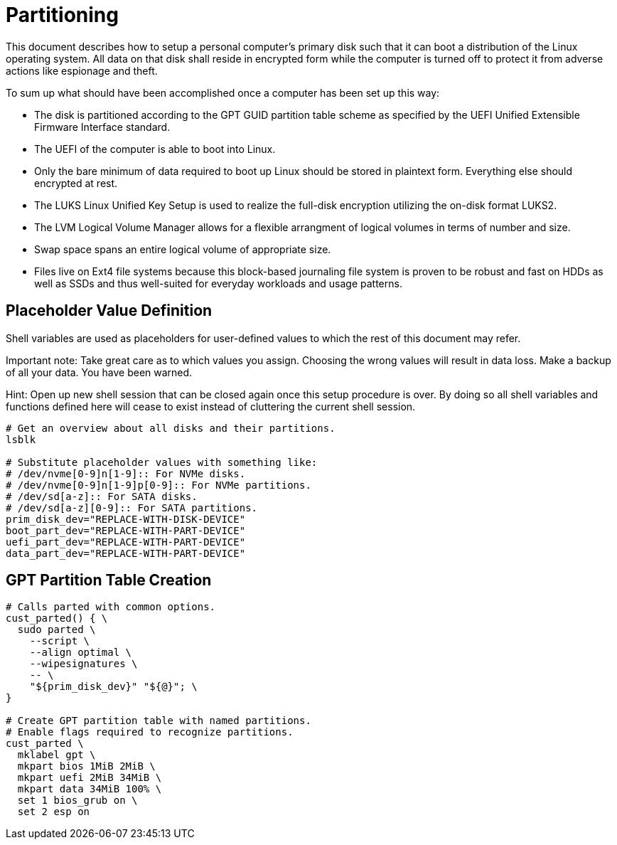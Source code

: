 Partitioning
============

This document describes how to setup a personal computer's primary disk
such that it can boot a distribution of the Linux operating system. All
data on that disk shall reside in encrypted form while the computer is
turned off to protect it from adverse actions like espionage and theft.

To sum up what should have been accomplished once a computer has been
set up this way:

  * The disk is partitioned according to the GPT GUID partition table
    scheme as specified by the UEFI Unified Extensible Firmware
    Interface standard.
  * The UEFI of the computer is able to boot into Linux.
  * Only the bare minimum of data required to boot up Linux should be
    stored in plaintext form. Everything else should encrypted at rest.
  * The LUKS Linux Unified Key Setup is used to realize the full-disk
    encryption utilizing the on-disk format LUKS2.
  * The LVM Logical Volume Manager allows for a flexible arrangment of
    logical volumes in terms of number and size.
  * Swap space spans an entire logical volume of appropriate size.
  * Files live on Ext4 file systems because this block-based journaling
    file system is proven to be robust and fast on HDDs as well as SSDs
    and thus well-suited for everyday workloads and usage patterns.

Placeholder Value Definition
----------------------------

Shell variables are used as placeholders for user-defined values to
which the rest of this document may refer.

Important note: Take great care as to which values you assign. Choosing
the wrong values will result in data loss. Make a backup of all your
data. You have been warned.

Hint: Open up new shell session that can be closed again once this
setup procedure is over. By doing so all shell variables and functions
defined here will cease to exist instead of cluttering the current
shell session.

----
# Get an overview about all disks and their partitions.
lsblk

# Substitute placeholder values with something like:
# /dev/nvme[0-9]n[1-9]:: For NVMe disks.
# /dev/nvme[0-9]n[1-9]p[0-9]:: For NVMe partitions.
# /dev/sd[a-z]:: For SATA disks.
# /dev/sd[a-z][0-9]:: For SATA partitions.
prim_disk_dev="REPLACE-WITH-DISK-DEVICE"
boot_part_dev="REPLACE-WITH-PART-DEVICE"
uefi_part_dev="REPLACE-WITH-PART-DEVICE"
data_part_dev="REPLACE-WITH-PART-DEVICE"
----

GPT Partition Table Creation
----------------------------

----
# Calls parted with common options.
cust_parted() { \
  sudo parted \
    --script \
    --align optimal \
    --wipesignatures \
    -- \
    "${prim_disk_dev}" "${@}"; \
}

# Create GPT partition table with named partitions.
# Enable flags required to recognize partitions.
cust_parted \
  mklabel gpt \
  mkpart bios 1MiB 2MiB \
  mkpart uefi 2MiB 34MiB \
  mkpart data 34MiB 100% \
  set 1 bios_grub on \
  set 2 esp on
----
